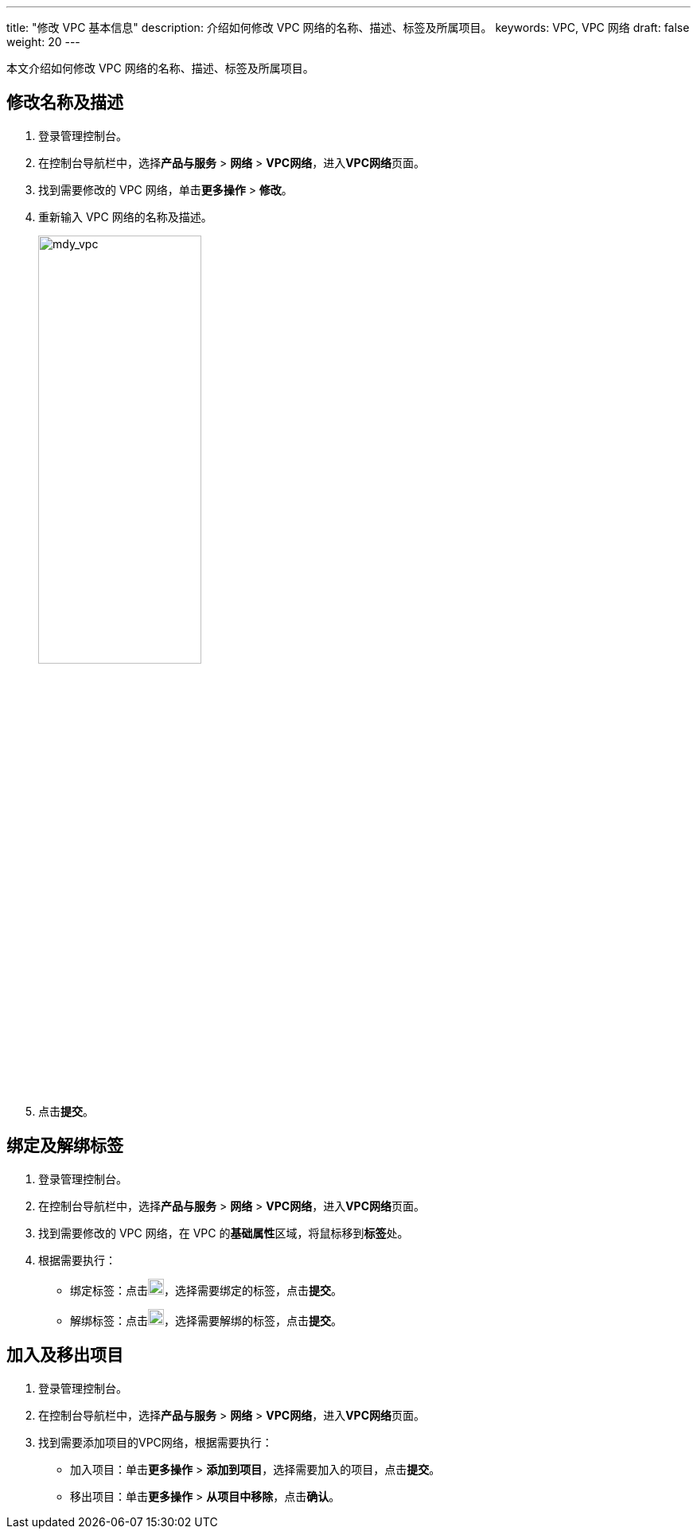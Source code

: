 ---
title: "修改 VPC 基本信息"
description: 介绍如何修改 VPC 网络的名称、描述、标签及所属项目。
keywords: VPC, VPC 网络
draft: false
weight: 20
---

本文介绍如何修改 VPC 网络的名称、描述、标签及所属项目。

== 修改名称及描述

. 登录管理控制台。
. 在控制台导航栏中，选择**产品与服务** > *网络* > *VPC网络*，进入**VPC网络**页面。
. 找到需要修改的 VPC 网络，单击**更多操作** > *修改*。
. 重新输入 VPC 网络的名称及描述。
+
image::/images/cloud_service/network/vpc/501020_mdy_vpc.png[mdy_vpc,50%]

. 点击**提交**。

== 绑定及解绑标签

. 登录管理控制台。
. 在控制台导航栏中，选择**产品与服务** > *网络* > *VPC网络*，进入**VPC网络**页面。
. 找到需要修改的 VPC 网络，在 VPC 的**基础属性**区域，将鼠标移到**标签**处。
. 根据需要执行：
 ** 绑定标签：点击image:/images/cloud_service/network/vpc/501020_del_icon.png[del_icon,20]，选择需要绑定的标签，点击**提交**。
 ** 解绑标签：点击image:/images/cloud_service/network/vpc/501020_add_icon.png[add_icon,20]，选择需要解绑的标签，点击**提交**。

== 加入及移出项目

. 登录管理控制台。
. 在控制台导航栏中，选择**产品与服务** > *网络* > *VPC网络*，进入**VPC网络**页面。
. 找到需要添加项目的VPC网络，根据需要执行：
 ** 加入项目：单击**更多操作** > *添加到项目*，选择需要加入的项目，点击**提交**。
 ** 移出项目：单击**更多操作** > *从项目中移除*，点击**确认**。

